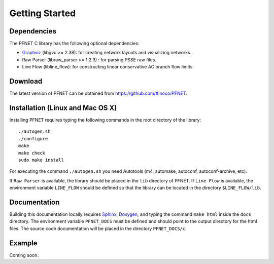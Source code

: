 .. _start:

***************
Getting Started
***************

.. _start_requirements:

Dependencies
============

The PFNET C library has the following optional dependencies:

* `Graphviz`_ (libgvc >= 2.38): for creating network layouts and visualizing networks.
* Raw Parser (libraw_parser >= 1.2.3) : for parsing PSSE raw files.
* Line Flow (libline_flow): for constructing linear conservative AC branch flow limits.

.. _start_download:

Download
========

The latest version of PFNET can be obtained from `<https://github.com/ttinoco/PFNET>`_.

.. _start_install:

Installation (Linux and Mac OS X)
=================================

Installing PFNET requires typing the following commands in the root directory of the library::

  ./autogen.sh
  ./configure
  make
  make check
  sudo make install

For executing the command ``./autogen.sh`` you need Autotools (m4, automake, autoconf, autoconf-archive, etc). 

If ``Raw Parser`` is available, the library should be placed in the ``lib`` directory of PFNET. If ``Line Flow`` is available, the environment variable ``LINE_FLOW`` should be defined so that the library can be located in the directory ``$LINE_FLOW/lib``.

.. _start_docs:

Documentation
=============

Building this documentation locally requires `Sphinx <http://www.sphinx-doc.org/en/stable/>`_, `Doxygen <http://www.stack.nl/~dimitri/doxygen/>`_, and typing the command ``make html`` inside the ``docs`` directory. The environment variable ``PFNET_DOCS`` must be defined and should point to the output directory for the html files. The source code documentation will be placed in the directory ``PFNET_DOCS/c``.

.. _start_example:

Example
=======

Coming soon. 

.. _Graphviz: http://www.graphviz.org/
